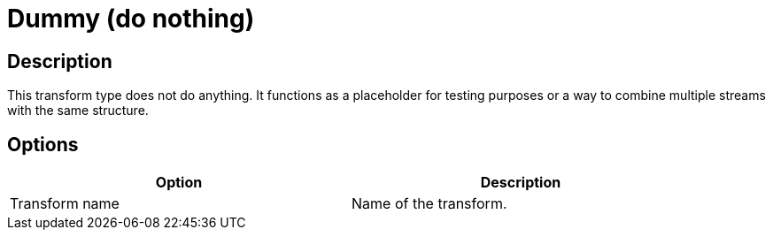 :documentationPath: /plugins/transforms/
:language: en_US
:page-alternativeEditUrl: https://github.com/project-hop/hop/edit/master/plugins/transforms/dummy/src/main/doc/dummy.adoc
= Dummy (do nothing)

== Description

This transform type does not do anything. It functions as a placeholder for testing purposes or a way to combine multiple streams with the same structure.

== Options

[width="90%", options="header"]
|===
|Option|Description
|Transform name|Name of the transform.
|===